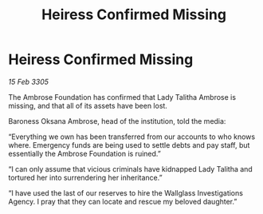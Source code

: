 :PROPERTIES:
:ID:       e9b26511-da25-4f29-a590-12f837361963
:END:
#+title: Heiress Confirmed Missing
#+filetags: :galnet:

* Heiress Confirmed Missing

/15 Feb 3305/

The Ambrose Foundation has confirmed that Lady Talitha Ambrose is missing, and that all of its assets have been lost. 

Baroness Oksana Ambrose, head of the institution, told the media: 

“Everything we own has been transferred from our accounts to who knows where. Emergency funds are being used to settle debts and pay staff, but essentially the Ambrose Foundation is ruined.” 

“I can only assume that vicious criminals have kidnapped Lady Talitha and tortured her into surrendering her inheritance.” 

“I have used the last of our reserves to hire the Wallglass Investigations Agency. I pray that they can locate and rescue my beloved daughter.”

